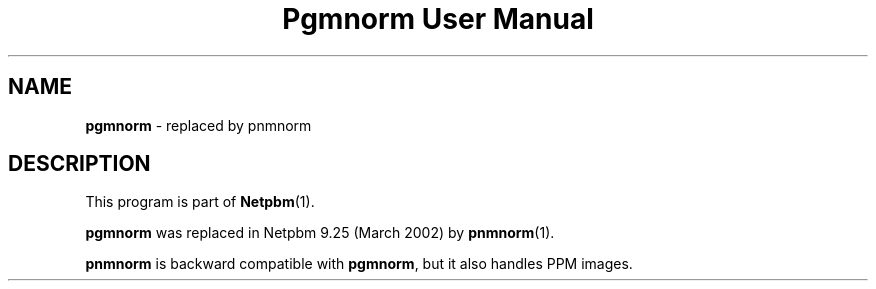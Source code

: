 ." This man page was generated by the Netpbm tool 'makeman' from HTML source.
." Do not hand-hack it!  If you have bug fixes or improvements, please find
." the corresponding HTML page on the Netpbm website, generate a patch
." against that, and send it to the Netpbm maintainer.
.TH "Pgmnorm User Manual" 0 "March 2002" "netpbm documentation"

.SH NAME
\fBpgmnorm\fP - replaced by pnmnorm
.SH DESCRIPTION
.PP
This program is part of
.BR Netpbm (1).
.PP
\fBpgmnorm\fP was replaced in Netpbm 9.25 (March 2002) by
.BR pnmnorm (1).
.PP
\fBpnmnorm\fP is backward compatible with \fBpgmnorm\fP, but it also
handles PPM images.
